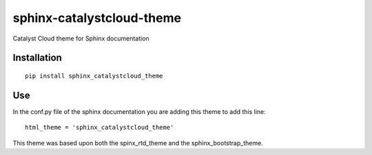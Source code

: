 =================================
sphinx-catalystcloud-theme
=================================
Catalyst Cloud theme for Sphinx documentation

Installation
===============
::

  pip install sphinx_catalystcloud_theme

Use
===============
In the conf.py file of the sphinx documentation you are adding this theme to add this line:

::

  html_theme = 'sphinx_catalystcloud_theme'


This theme was based upon both the spinx_rtd_theme and the
sphinx_bootstrap_theme.


